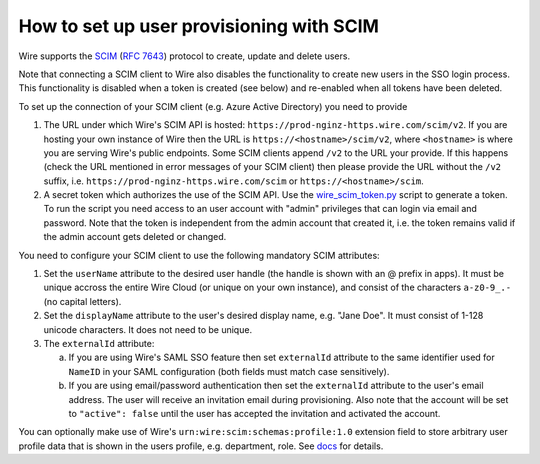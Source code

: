 How to set up user provisioning with SCIM
=========================================

Wire supports the `SCIM <http://www.simplecloud.info/>`__ (`RFC 7643 <https://tools.ietf.org/html/rfc7643>`__) protocol to create, update and delete users.

Note that connecting a SCIM client to Wire also disables the functionality to create new users in the SSO login process. This functionality is disabled when a token is created (see below) and re-enabled when all tokens have been deleted.

To set up the connection of your SCIM client (e.g. Azure Active Directory) you need to provide

1. The URL under which Wire's SCIM API is hosted: ``https://prod-nginz-https.wire.com/scim/v2``.
   If you are hosting your own instance of Wire then the URL is ``https://<hostname>/scim/v2``, where ``<hostname>`` is where you are serving Wire's public endpoints. Some SCIM clients append ``/v2`` to the URL your provide. If this happens (check the URL mentioned in error messages of your SCIM client) then please provide the URL without the ``/v2`` suffix, i.e. ``https://prod-nginz-https.wire.com/scim`` or ``https://<hostname>/scim``.

2. A secret token which authorizes the use of the SCIM API. Use the  `wire_scim_token.py <https://raw.githubusercontent.com/wireapp/wire-server/654b62e3be74d9dddae479178990ebbd4bc77b1e/docs/reference/provisioning/wire_scim_token.py>`__
   script to generate a token. To run the script you need access to an user account with "admin" privileges that can login via email and password. Note that the token is independent from  the admin account that created it, i.e. the token remains valid if the admin account gets deleted or changed.

You need to configure your SCIM client to use the following mandatory SCIM attributes:

1. Set the ``userName`` attribute to the desired user handle (the handle is shown
   with an @ prefix in apps). It must be unique accross the entire Wire Cloud
   (or unique on your own instance), and consist of the characters ``a-z0-9_.-``
   (no capital letters).

2. Set the ``displayName`` attribute to the user's desired display name, e.g. "Jane Doe".
   It must consist of 1-128 unicode characters. It does not need to be unique.

3. The ``externalId`` attribute:

   a. If you are using Wire's SAML SSO feature then set ``externalId`` attribute to the same identifier used for ``NameID`` in your SAML configuration (both fields must match case sensitively).

   b. If you are using email/password authentication then set the ``externalId``
      attribute to the user's email address. The user will receive an invitation email during provisioning. Also note that the account will be set to ``"active": false`` until the user has accepted the invitation and activated the account.

You can optionally make use of Wire's ``urn:wire:scim:schemas:profile:1.0`` extension field to store arbitrary user profile data that is shown in the users profile, e.g. department, role. See `docs <https://github.com/wireapp/wire-server/blob/develop/docs/reference/user/rich-info.md#scim-support-refrichinfoscim>`__ for details.
